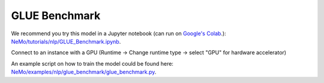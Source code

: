 .. _glue_benchmark:

GLUE Benchmark
==============

We recommend you try this model in a Jupyter notebook \
(can run on `Google's Colab <https://colab.research.google.com/notebooks/intro.ipynb>`_.): \
`NeMo/tutorials/nlp/GLUE_Benchmark.ipynb <https://github.com/NVIDIA/NeMo/blob/main/tutorials/nlp/GLUE_Benchmark.ipynb>`__.

Connect to an instance with a GPU (Runtime -> Change runtime type -> select "GPU" for hardware accelerator)

An example script on how to train the model could be found here: `NeMo/examples/nlp/glue_benchmark/glue_benchmark.py <https://github.com/NVIDIA/NeMo/blob/main/examples/nlp/glue_benchmark/glue_benchmark.py>`__.
